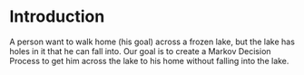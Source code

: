 #+BEGIN_COMMENT
.. title: The Case of the Frozen Lake
.. slug: the-case-of-the-frozen-lake
.. date: 2018-07-17 16:58:44 UTC-07:00
.. tags: markov tutorial
.. category: tutorial
.. link: 
.. description: Solving the Frozen Lake problem using Markov Decision Processes. 
.. type: text
#+END_COMMENT

* Introduction
  A person want to walk home (his goal) across a frozen lake, but the lake has holes in it that he can fall into. Our goal is to create a Markov Decision Process to get him across the lake to his home without falling into the lake.

#+BEGIN_SRC ditaa :file frozen_lake.png :exports none
+-------+
|S F F F|
+-------+
#+END_SRC

#+RESULTS:
[[file:frozen_lake.png]]
[[file:frozen_lake.png]]
